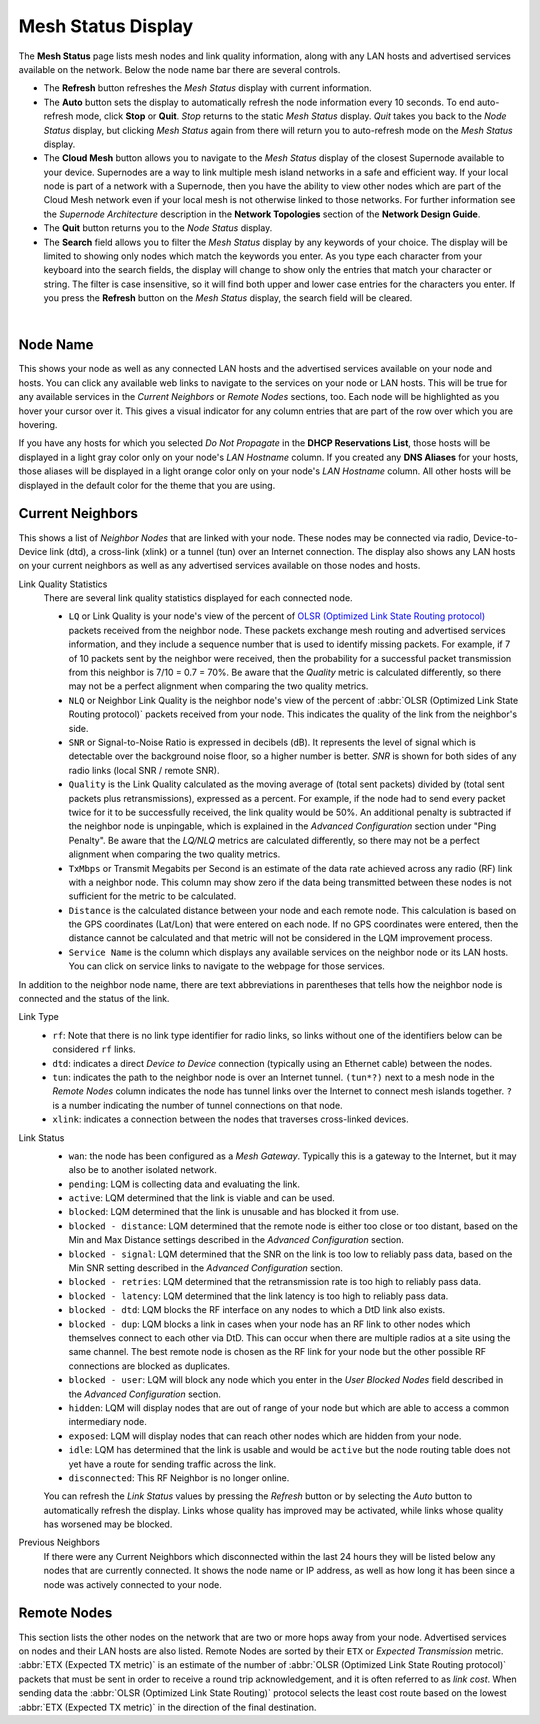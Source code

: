===================
Mesh Status Display
===================

The **Mesh Status** page lists mesh nodes and link quality information, along with any LAN hosts and advertised services available on the network. Below the node name bar there are several controls.

- The **Refresh** button refreshes the *Mesh Status* display with current information.

- The **Auto** button sets the display to automatically refresh the node information every 10 seconds. To end auto-refresh mode, click **Stop** or **Quit**. *Stop* returns to the static *Mesh Status* display. *Quit* takes you back to the *Node Status* display, but clicking *Mesh Status* again from there will return you to auto-refresh mode on the *Mesh Status* display.

- The **Cloud Mesh** button allows you to navigate to the *Mesh Status* display of the closest Supernode available to your device. Supernodes are a way to link multiple mesh island networks in a safe and efficient way. If your local node is part of a network with a Supernode, then you have the ability to view other nodes which are part of the Cloud Mesh network even if your local mesh is not otherwise linked to those networks. For further information see the *Supernode Architecture* description in the **Network Topologies** section of the **Network Design Guide**.

- The **Quit** button returns you to the *Node Status* display.

- The **Search** field allows you to filter the *Mesh Status* display by any keywords of your choice. The display will be limited to showing only nodes which match the keywords you enter. As you type each character from your keyboard into the search fields, the display will change to show only the entries that match your character or string. The filter is case insensitive, so it will find both upper and lower case entries for the characters you enter. If you press the **Refresh** button on the *Mesh Status* display, the search field will be cleared.

.. image:: _images/mesh-status.png
   :alt: Mesh Status
   :align: center

|

Node Name
^^^^^^^^^

This shows your node as well as any connected LAN hosts and the advertised services available on your node and hosts. You can click any available web links to navigate to the services on your node or LAN hosts. This will be true for any available services in the *Current Neighbors* or *Remote Nodes* sections, too. Each node will be highlighted as you hover your cursor over it. This gives a visual indicator for any column entries that are part of the row over which you are hovering.

If you have any hosts for which you selected *Do Not Propagate* in the **DHCP Reservations List**, those hosts will be displayed in a light gray color only on your node's *LAN Hostname* column. If you created any **DNS Aliases** for your hosts, those aliases will be displayed in a light orange color only on your node's *LAN Hostname* column. All other hosts will be displayed in the default color for the theme that you are using.

Current Neighbors
^^^^^^^^^^^^^^^^^

This shows a list of *Neighbor Nodes* that are linked with your node. These nodes may be connected via radio, Device-to-Device link (dtd), a cross-link (xlink) or a tunnel (tun) over an Internet connection. The display also shows any LAN hosts on your current neighbors as well as any advertised services available on those nodes and hosts.

Link Quality Statistics
  There are several link quality statistics displayed for each connected node.

  - ``LQ`` or Link Quality is your node's view of the percent of `OLSR (Optimized Link State Routing protocol) <https://en.wikipedia.org/wiki/Optimized_Link_State_Routing_Protocol>`_ packets received from the neighbor node. These packets exchange mesh routing and advertised services information, and they include a sequence number that is used to identify missing packets. For example, if 7 of 10 packets sent by the neighbor were received, then the probability for a successful packet transmission from this neighbor is 7/10 = 0.7 = 70%. Be aware that the *Quality* metric is calculated differently, so there may not be a perfect alignment when comparing the two quality metrics.

  - ``NLQ`` or Neighbor Link Quality is the neighbor node's view of the percent of :abbr:`OLSR (Optimized Link State Routing protocol)` packets received from your node. This indicates the quality of the link from the neighbor's side.

  - ``SNR`` or Signal-to-Noise Ratio is expressed in decibels (dB). It represents the level of signal which is detectable over the background noise floor, so a higher number is better. *SNR* is shown for both sides of any radio links (local SNR / remote SNR).

  - ``Quality`` is the Link Quality calculated as the moving average of (total sent packets) divided by (total sent packets plus retransmissions), expressed as a percent. For example, if the node had to send every packet twice for it to be successfully received, the link quality would be 50%. An additional penalty is subtracted if the neighbor node is unpingable, which is explained in the *Advanced Configuration* section under "Ping Penalty". Be aware that the *LQ/NLQ* metrics are calculated differently, so there may not be a perfect alignment when comparing the two quality metrics.

  - ``TxMbps`` or Transmit Megabits per Second is an estimate of the data rate achieved across any radio (RF) link with a neighbor node. This column may show zero if the data being transmitted between these nodes is not sufficient for the metric to be calculated.

  - ``Distance`` is the calculated distance between your node and each remote node. This calculation is based on the GPS coordinates (Lat/Lon) that were entered on each node. If no GPS coordinates were entered, then the distance cannot be calculated and that metric will not be considered in the LQM improvement process.

  - ``Service Name`` is the column which displays any available services on the neighbor node or its LAN hosts. You can click on service links to navigate to the webpage for those services.

In addition to the neighbor node name, there are text abbreviations in parentheses that tells how the neighbor node is connected and the status of the link.

Link Type
  - ``rf``: Note that there is no link type identifier for radio links, so links without one of the identifiers below can be considered ``rf`` links.
  - ``dtd``: indicates a direct *Device to Device* connection (typically using an Ethernet cable) between the nodes.
  - ``tun``: indicates the path to the neighbor node is over an Internet tunnel. ``(tun*?)`` next to a mesh node in the *Remote Nodes* column indicates the node has tunnel links over the Internet to connect mesh islands together. ``?`` is a number indicating the number of tunnel connections on that node.
  - ``xlink``: indicates a connection between the nodes that traverses cross-linked devices.

Link Status
  - ``wan``: the node has been configured as a *Mesh Gateway*. Typically this is a gateway to the Internet, but it may also be to another isolated network.
  - ``pending``: LQM is collecting data and evaluating the link.
  - ``active``: LQM determined that the link is viable and can be used.
  - ``blocked``: LQM determined that the link is unusable and has blocked it from use.
  - ``blocked - distance``: LQM determined that the remote node is either too close or too distant, based on the Min and Max Distance settings described in the *Advanced Configuration* section.
  - ``blocked - signal``: LQM determined that the SNR on the link is too low to reliably pass data, based on the Min SNR setting described in the *Advanced Configuration* section.
  - ``blocked - retries``: LQM determined that the retransmission rate is too high to reliably pass data.
  - ``blocked - latency``: LQM determined that the link latency is too high to reliably pass data.
  - ``blocked - dtd``: LQM blocks the RF interface on any nodes to which a DtD link also exists.
  - ``blocked - dup``: LQM blocks a link in cases when your node has an RF link to other nodes which themselves connect to each other via DtD. This can occur when there are multiple radios at a site using the same channel. The best remote node is chosen as the RF link for your node but the other possible RF connections are blocked as duplicates.
  - ``blocked - user``: LQM will block any node which you enter in the *User Blocked Nodes* field described in the *Advanced Configuration* section.
  - ``hidden``: LQM will display nodes that are out of range of your node but which are able to access a common intermediary node.
  - ``exposed``: LQM will display nodes that can reach other nodes which are hidden from your node.
  - ``idle``: LQM has determined that the link is usable and would be ``active`` but the node routing table does not yet have a route for sending traffic across the link.
  - ``disconnected``: This RF Neighbor is no longer online.

  You can refresh the *Link Status* values by pressing the *Refresh* button or by selecting the *Auto* button to automatically refresh the display. Links whose quality has improved may be activated, while links whose quality has worsened may be blocked.

Previous Neighbors
  If there were any Current Neighbors which disconnected within the last 24 hours they will be listed below any nodes that are currently connected. It shows the node name or IP address, as well as how long it has been since a node was actively connected to your node.

Remote Nodes
^^^^^^^^^^^^

This section lists the other nodes on the network that are two or more hops away from your node. Advertised services on nodes and their LAN hosts are also listed. Remote Nodes are sorted by their ``ETX`` or *Expected Transmission* metric. :abbr:`ETX (Expected TX metric)` is an estimate of the number of :abbr:`OLSR (Optimized Link State Routing protocol)` packets that must be sent in order to receive a round trip acknowledgement, and it is often referred to as *link cost*. When sending data the :abbr:`OLSR (Optimized Link State Routing)` protocol selects the least cost route based on the lowest :abbr:`ETX (Expected TX metric)` in the direction of the final destination.
